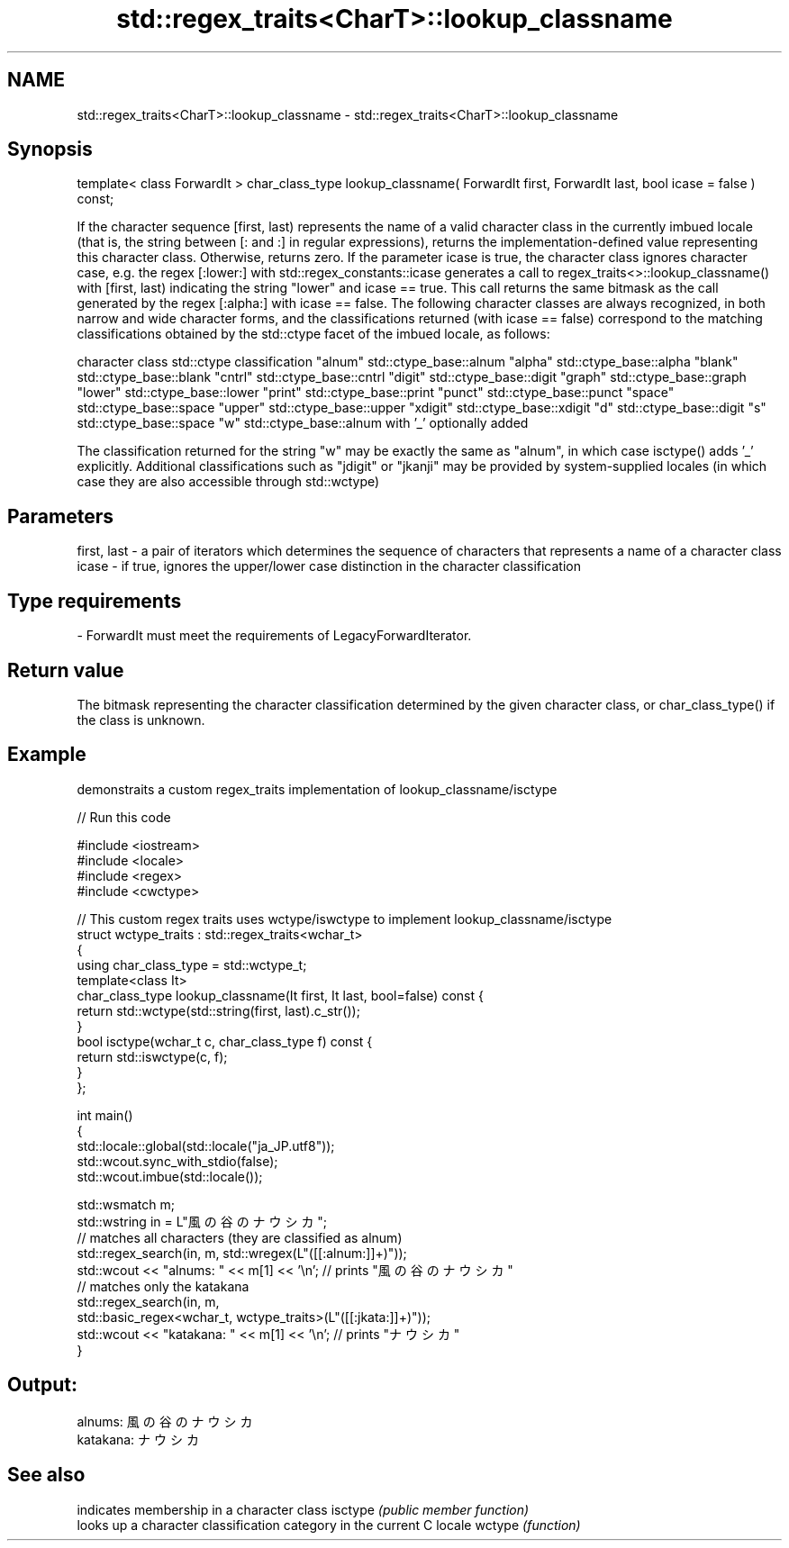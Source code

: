.TH std::regex_traits<CharT>::lookup_classname 3 "2020.03.24" "http://cppreference.com" "C++ Standard Libary"
.SH NAME
std::regex_traits<CharT>::lookup_classname \- std::regex_traits<CharT>::lookup_classname

.SH Synopsis

template< class ForwardIt >
char_class_type lookup_classname( ForwardIt first,
ForwardIt last,
bool icase = false ) const;

If the character sequence [first, last) represents the name of a valid character class in the currently imbued locale (that is, the string between [: and :] in regular expressions), returns the implementation-defined value representing this character class. Otherwise, returns zero.
If the parameter icase is true, the character class ignores character case, e.g. the regex [:lower:] with std::regex_constants::icase generates a call to regex_traits<>::lookup_classname() with [first, last) indicating the string "lower" and icase == true. This call returns the same bitmask as the call generated by the regex [:alpha:] with icase == false.
The following character classes are always recognized, in both narrow and wide character forms, and the classifications returned (with icase == false) correspond to the matching classifications obtained by the std::ctype facet of the imbued locale, as follows:

character class std::ctype classification
"alnum"         std::ctype_base::alnum
"alpha"         std::ctype_base::alpha
"blank"         std::ctype_base::blank
"cntrl"         std::ctype_base::cntrl
"digit"         std::ctype_base::digit
"graph"         std::ctype_base::graph
"lower"         std::ctype_base::lower
"print"         std::ctype_base::print
"punct"         std::ctype_base::punct
"space"         std::ctype_base::space
"upper"         std::ctype_base::upper
"xdigit"        std::ctype_base::xdigit
"d"             std::ctype_base::digit
"s"             std::ctype_base::space
"w"             std::ctype_base::alnum with '_' optionally added

The classification returned for the string "w" may be exactly the same as "alnum", in which case isctype() adds '_' explicitly.
Additional classifications such as "jdigit" or "jkanji" may be provided by system-supplied locales (in which case they are also accessible through std::wctype)

.SH Parameters


first, last - a pair of iterators which determines the sequence of characters that represents a name of a character class
icase       - if true, ignores the upper/lower case distinction in the character classification
.SH Type requirements
-
ForwardIt must meet the requirements of LegacyForwardIterator.


.SH Return value

The bitmask representing the character classification determined by the given character class, or char_class_type() if the class is unknown.

.SH Example

demonstraits a custom regex_traits implementation of lookup_classname/isctype

// Run this code

  #include <iostream>
  #include <locale>
  #include <regex>
  #include <cwctype>

  // This custom regex traits uses wctype/iswctype to implement lookup_classname/isctype
  struct wctype_traits : std::regex_traits<wchar_t>
  {
      using char_class_type = std::wctype_t;
      template<class It>
      char_class_type lookup_classname(It first, It last, bool=false) const {
          return std::wctype(std::string(first, last).c_str());
      }
      bool isctype(wchar_t c, char_class_type f) const {
          return std::iswctype(c, f);
      }
  };

  int main()
  {
      std::locale::global(std::locale("ja_JP.utf8"));
      std::wcout.sync_with_stdio(false);
      std::wcout.imbue(std::locale());

      std::wsmatch m;
      std::wstring in = L"風の谷のナウシカ";
      // matches all characters (they are classified as alnum)
      std::regex_search(in, m, std::wregex(L"([[:alnum:]]+)"));
      std::wcout << "alnums: " << m[1] << '\\n'; // prints "風の谷のナウシカ"
      // matches only the katakana
      std::regex_search(in, m,
                        std::basic_regex<wchar_t, wctype_traits>(L"([[:jkata:]]+)"));
      std::wcout << "katakana: " << m[1] << '\\n'; // prints "ナウシカ"
  }

.SH Output:

  alnums: 風の谷のナウシカ
  katakana: ナウシカ



.SH See also


        indicates membership in a character class
isctype \fI(public member function)\fP
        looks up a character classification category in the current C locale
wctype  \fI(function)\fP




